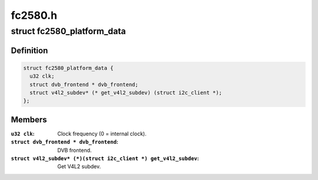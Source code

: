 .. -*- coding: utf-8; mode: rst -*-

========
fc2580.h
========



.. _xref_struct_fc2580_platform_data:

struct fc2580_platform_data
===========================

.. c:type:: struct fc2580_platform_data

    Platform data for the fc2580 driver



Definition
----------

.. code-block:: c

  struct fc2580_platform_data {
    u32 clk;
    struct dvb_frontend * dvb_frontend;
    struct v4l2_subdev* (* get_v4l2_subdev) (struct i2c_client *);
  };



Members
-------

:``u32 clk``:
    Clock frequency (0 = internal clock).

:``struct dvb_frontend * dvb_frontend``:
    DVB frontend.

:``struct v4l2_subdev* (*)(struct i2c_client *) get_v4l2_subdev``:
    Get V4L2 subdev.



